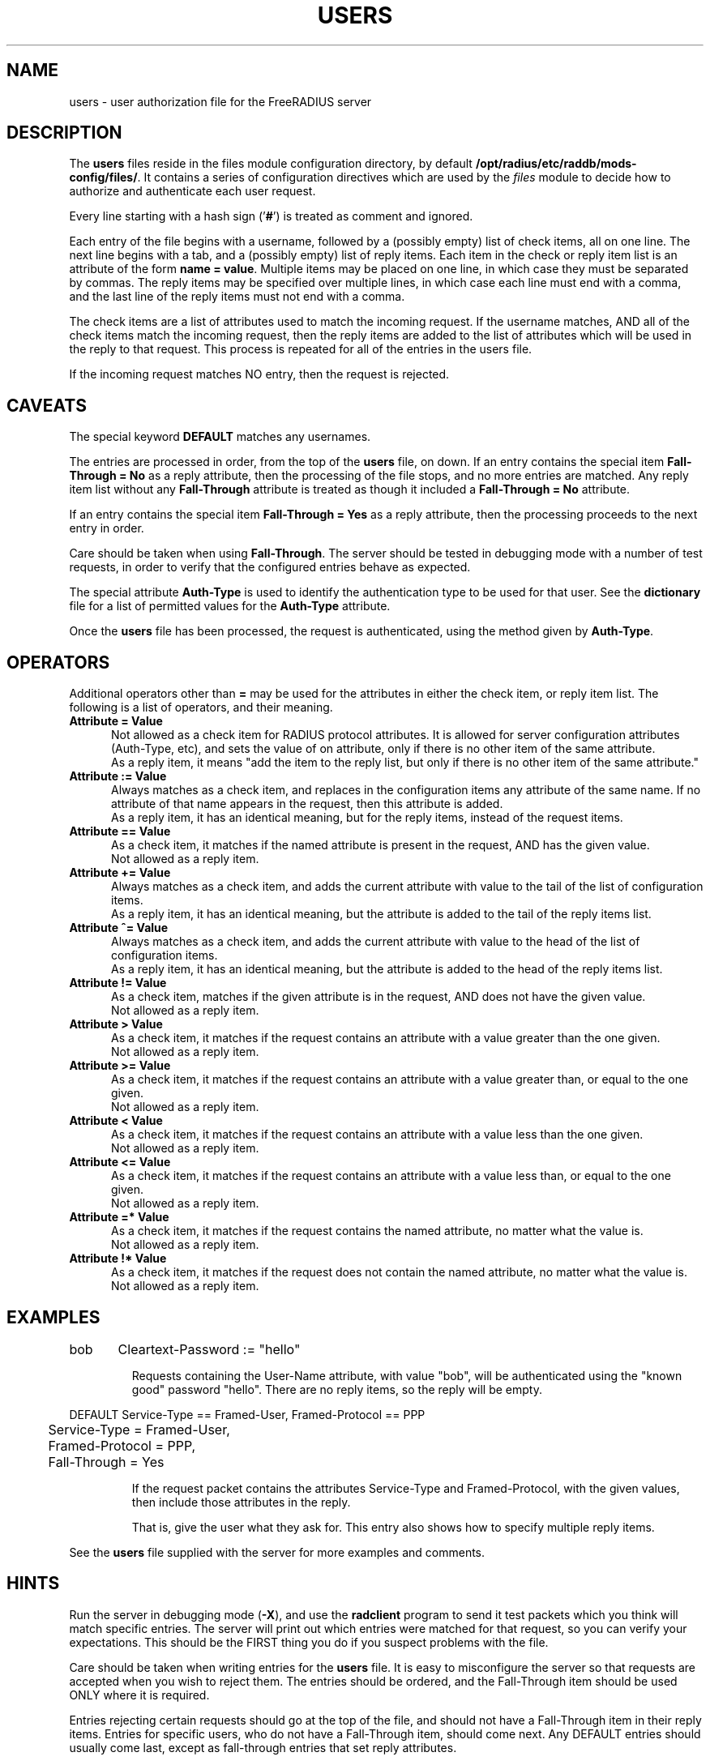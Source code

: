 .\"     # DS - begin display
.de DS
.RS
.nf
.sp
..
.\"     # DE - end display
.de DE
.fi
.RE
.sp
..
.TH USERS 5 "04 Jan 2004" "" "FreeRADIUS user authorization file"
.SH NAME
users \- user authorization file for the FreeRADIUS server
.SH DESCRIPTION
The \fBusers\fP files reside in the files module configuration directory,
by default \fB/opt/radius/etc/raddb/mods-config/files/\fP.  It contains a series
of configuration directives which are used by the \fIfiles\fP 
module to decide how to authorize and authenticate each user request.

Every line starting with a hash sign
.RB (' # ')
is treated as comment and ignored.
.PP
Each entry of the file begins with a username, followed by a (possibly
empty) list of check items, all on one line.  The next line begins
with a tab, and a (possibly empty) list of reply items.  Each item in
the check or reply item list is an attribute of the form \fBname =
value\fP.  Multiple items may be placed on one line, in which case
they must be separated by commas.  The reply items may be specified
over multiple lines, in which case each line must end with a comma,
and the last line of the reply items must not end with a comma.

The check items are a list of attributes used to match the incoming
request.  If the username matches, AND all of the check items match
the incoming request, then the reply items are added to the list of
attributes which will be used in the reply to that request.  This
process is repeated for all of the entries in the users file.

If the incoming request matches NO entry, then the request is
rejected.

.SH CAVEATS
The special keyword \fBDEFAULT\fP matches any usernames.

The entries are processed in order, from the top of the \fBusers\fP file,
on down.  If an entry contains the special item \fBFall-Through =
No\fP as a reply attribute, then the processing of the file stops, and
no more entries are matched.  Any reply item list without any
\fBFall-Through\fP attribute is treated as though it included a
\fBFall-Through = No\fP attribute.

If an entry contains the special item \fBFall-Through = Yes\fP as a
reply attribute, then the processing proceeds to the next entry in
order.

Care should be taken when using \fBFall-Through\fP.  The server should
be tested in debugging mode with a number of test requests, in order
to verify that the configured entries behave as expected.

The special attribute \fBAuth-Type\fP is used to identify the
authentication type to be used for that user.  See the
\fBdictionary\fP file for a list of permitted values for the
\fBAuth-Type\fP attribute.

Once the \fBusers\fP file has been processed, the request is authenticated,
using the method given by \fBAuth-Type\fP.

.SH OPERATORS
Additional operators other than \fB=\fP may be used for the attributes in
either the check item, or reply item list.  The following is a list of
operators, and their meaning.

.TP 0.5i
.B "Attribute = Value"
Not allowed as a check item for RADIUS protocol attributes.  It is
allowed for server configuration attributes (Auth-Type, etc), and sets
the value of on attribute, only if there is no other item of the
same attribute.
.br
As a reply item, it means "add the item
to the reply list, but only if there is no other item of the same
attribute."

.TP 0.5i
.B "Attribute := Value"
Always matches as a check item, and replaces in the configuration
items any attribute of the same name.  If no attribute of that name
appears in the request, then this attribute is added.
.br
As a reply item, it has an identical meaning, but for the reply items,
instead of the request items.

.TP 0.5i
.B "Attribute == Value"
As a check item, it matches if the named attribute is present in the
request, AND has the given value.
.br
Not allowed as a reply item.

.TP 0.5i
.B "Attribute += Value"
Always matches as a check item, and adds the current attribute with
value to the tail of the list of configuration items.
.br
As a reply item, it has an identical meaning, but the attribute is
added to the tail of the reply items list.

.TP 0.5i
.B "Attribute ^= Value"
Always matches as a check item, and adds the current attribute with
value to the head of the list of configuration items.
.br
As a reply item, it has an identical meaning, but the attribute is
added to the head of the reply items list.

.TP 0.5i
.B "Attribute != Value"
As a check item, matches if the given attribute is in the request, AND
does not have the given value.
.br
Not allowed as a reply item.

.TP 0.5i
.B "Attribute > Value"
As a check item, it matches if the request contains an attribute with
a value greater than the one given.
.br
Not allowed as a reply item.

.TP 0.5i
.B "Attribute >= Value"
As a check item, it matches if the request contains an attribute with
a value greater than, or equal to the one given.
.br
Not allowed as a reply item.

.TP 0.5i
.B "Attribute < Value"
As a check item, it matches if the request contains an attribute with
a value less than the one given.
.br
Not allowed as a reply item.

.TP 0.5i
.B "Attribute <= Value"
As a check item, it matches if the request contains an attribute with
a value less than, or equal to the one given.
.br
Not allowed as a reply item.

.TP 0.5i
.B "Attribute =* Value"
As a check item, it matches if the request contains the named
attribute, no matter what the value is.
.br
Not allowed as a reply item.

.TP 0.5i
.B "Attribute !* Value"
As a check item, it matches if the request does not contain the named
attribute, no matter what the value is.
.br
Not allowed as a reply item.

.SH EXAMPLES

.DS
bob	Cleartext-Password := "hello"

.DE
.RS
Requests containing the User-Name attribute, with value "bob", will be
authenticated using the "known good" password "hello".  There are no
reply items, so the reply will be empty.
.RE

.DS
DEFAULT Service-Type == Framed-User, Framed-Protocol == PPP
.br
	Service-Type = Framed-User,
.br
	Framed-Protocol = PPP,
.br
	Fall-Through = Yes

.DE
.RS
If the request packet contains the attributes Service-Type and
Framed-Protocol, with the given values, then include those attributes
in the reply.

That is, give the user what they ask for.  This entry also shows how
to specify multiple reply items.
.RE

See the \fBusers\fP file supplied with the server for more examples
and comments.

.SH HINTS
Run the server in debugging mode (\fB-X\fP), and use the
\fBradclient\fP program to send it test packets which you think will
match specific entries.  The server will print out which entries were
matched for that request, so you can verify your expectations.  This
should be the FIRST thing you do if you suspect problems with the
file.

Care should be taken when writing entries for the \fBusers\fP file.  It is
easy to misconfigure the server so that requests are accepted when you
wish to reject them.  The entries should be ordered, and the
Fall-Through item should be used ONLY where it is required.

Entries rejecting certain requests should go at the top of the file,
and should not have a Fall-Through item in their reply items.  Entries
for specific users, who do not have a Fall-Through item, should come
next.  Any DEFAULT entries should usually come last, except as fall-through
entries that set reply attributes.

.SH FILES
/opt/radius/etc/raddb/mods-config/files/
.SH "SEE ALSO"
.BR radclient (1),
.BR radiusd (8),
.BR dictionary (5),

.SH AUTHOR
The FreeRADIUS team.

